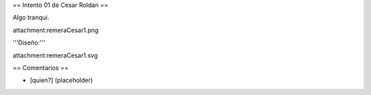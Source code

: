 == Intento 01 de Cesar Roldan ==

Algo tranqui.

attachment:remeraCesar1.png

'''Diseño:'''

attachment:remeraCesar1.svg

== Comentarios ==

* [quien?] (placeholder)
